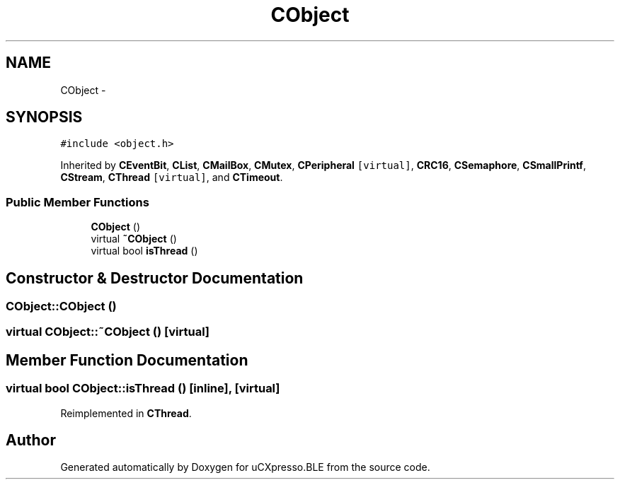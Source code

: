 .TH "CObject" 3 "Sun Mar 9 2014" "Version v1.0.2" "uCXpresso.BLE" \" -*- nroff -*-
.ad l
.nh
.SH NAME
CObject \- 
.SH SYNOPSIS
.br
.PP
.PP
\fC#include <object\&.h>\fP
.PP
Inherited by \fBCEventBit\fP, \fBCList\fP, \fBCMailBox\fP, \fBCMutex\fP, \fBCPeripheral\fP\fC [virtual]\fP, \fBCRC16\fP, \fBCSemaphore\fP, \fBCSmallPrintf\fP, \fBCStream\fP, \fBCThread\fP\fC [virtual]\fP, and \fBCTimeout\fP\&.
.SS "Public Member Functions"

.in +1c
.ti -1c
.RI "\fBCObject\fP ()"
.br
.ti -1c
.RI "virtual \fB~CObject\fP ()"
.br
.ti -1c
.RI "virtual bool \fBisThread\fP ()"
.br
.in -1c
.SH "Constructor & Destructor Documentation"
.PP 
.SS "CObject::CObject ()"

.SS "virtual CObject::~CObject ()\fC [virtual]\fP"

.SH "Member Function Documentation"
.PP 
.SS "virtual bool CObject::isThread ()\fC [inline]\fP, \fC [virtual]\fP"

.PP
Reimplemented in \fBCThread\fP\&.

.SH "Author"
.PP 
Generated automatically by Doxygen for uCXpresso\&.BLE from the source code\&.
